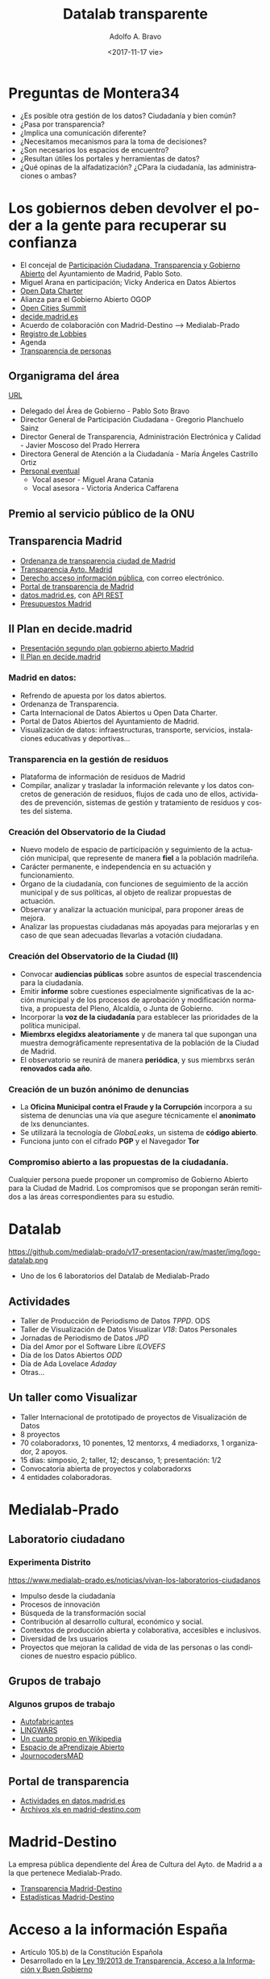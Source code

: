 #+LANGUAGE: es
#+CATEGORY: manual, presentación, congreso, ponencia
#+TAGS: commandline, línea de comandos, ls, pwd, mkdir, cd, touch, cp, mv, stdin, stdout, stderr, posix, diff, grep, egrep, find, awk, sed
#+DESCRIPTION: Acometer un proyecto en Medialab-Prado
#+TITLE: Datalab transparente
#+DATE: <2017-11-17 vie>
#+AUTHOR: Adolfo A. Bravo
#+EMAIL: adolfo@medialab-prado.es
#+OPTIONS: todo:nil pri:nil tags:nil ^:nil 

#+OPTIONS: reveal_center:t reveal_progress:t reveal_history:nil reveal_control:t
#+OPTIONS: reveal_mathjax:t reveal_rolling_links:t reveal_keyboard:t reveal_overview:t num:nil reveal_title_slide:nil
#+OPTIONS: reveal_width:1200 reveal_height:800
#+OPTIONS: toc:nil
#+REVEAL_MARGIN: 0.1
#+REVEAL_MIN_SCALE: 0.5
#+REVEAL_MAX_SCALE: 2.5
#+REVEAL_TRANS: linear
#+REVEAL_THEME: night
#+REVEAL_HLEVEL: 2
#+REVEAL_HEAD_PREAMBLE: <meta name="description" content="Proyectos de Visualizar'17.">
#+REVEAL_POSTAMBLE: <p> Creado por adolflow, Datalab. </p>
#+REVEAL_PLUGINS: (highlight markdown notes)
#+REVEAL_ROOT: ///cdn.jsdelivr.net/reveal.js/3.0.0/

* Preguntas de Montera34

- ¿Es posible otra gestión de los datos? Ciudadanía y bien común?
- ¿Pasa por transparencia?
- ¿Implica una comunicación diferente?
- ¿Necesitamos mecanismos para la toma de decisiones?
- ¿Son necesarios los espacios de encuentro?
- ¿Resultan útiles los portales y herramientas de datos?
- ¿Qué opinas de la alfadatización? ¿CPara la ciudadanía, las administraciones o ambas?

* Los gobiernos deben devolver el poder a la gente para recuperar su confianza

- El concejal de [[https://www.madrid.es/portales/munimadrid/es/Inicio/El-Ayuntamiento/Contacto/Directorio-municipal/Areas-de-gobierno/Area-de-Gobierno-de-Participacion-Ciudadana-Transparencia-y-Gobierno-Abierto/?vgnextoid=2e0911135f5fd410VgnVCM2000000c205a0aRCRD&vgnextchannel=5dcf6e6e17ed6310VgnVCM1000000b205a0aRCRD][Participación Ciudadana, Transparencia y Gobierno Abierto]] del Ayuntamiento de Madrid, Pablo
  Soto.
- Miguel Arana en participación; Vicky Anderica en Datos Abiertos
- [[https://opendatacharter.net/][Open Data Charter]]
- Alianza para el Gobierno Abierto OGOP
- [[http://opencitiessummit.org][Open Cities Summit]]
- [[https://decide.madrid.es][decide.madrid.es]]
- Acuerdo de colaboración con Madrid-Destino --> Medialab-Prado
- [[https://tomadedecisiones.madrid.es/registration_lobbies/index][Registro de Lobbies]]
- Agenda
- [[https://transparenciapersonas.madrid.es/][Transparencia de personas]]

** Organigrama del área
[[https://transparencia.madrid.es/portales/transparencia/es/Organizacion/Organigramas-y-competencias/Area-de-Gobierno-de-Participacion-Ciudadana-Transparencia-y-Gobierno-Abierto/?vgnextoid=5a7eb99959e73510VgnVCM2000001f4a900aRCRD&vgnextchannel=6039508929a56510VgnVCM1000008a4a900aRCRD%0A][URL]]

- Delegado del Área de Gobierno - Pablo Soto Bravo
- Director General de Participación Ciudadana - Gregorio Planchuelo Sainz
- Director General de Transparencia, Administración Electrónica y Calidad - Javier Moscoso del Prado Herrera
- Directora General de Atención a la Ciudadanía - María Ángeles Castrillo Ortiz
- [[https://sede.madrid.es/UnidadesDescentralizadas/AdministracionElectronica/Colecciones/PuestosPersonalEventual/EventualesAlcaAreasGobierno.pdf][Personal eventual]]
 - Vocal asesor - Miguel Arana Catania
 - Vocal asesora - Victoria Anderica Caffarena


** Premio al servicio público de la ONU
   :PROPERTIES:
   :reveal_background: https://diario.madrid.es/decidemadrid/wp-content/uploads/sites/3/2018/07/premio2.jpg
   :END:

** Transparencia Madrid

 - [[http://www.madrid.es/portales/munimadrid/es/Inicio/El-Ayuntamiento/Publicaciones/Listado-de-Publicaciones/Ordenanza-de-Transparencia-de-la-Ciudad-de-Madrid/?vgnextfmt=default&vgnextoid=a37eecef98d24510VgnVCM2000001f4a900aRCRD&vgnextchannel=f1aebadb6b997010VgnVCM100000dc0ca8c0RCRD][Ordenanza de transparencia ciudad de Madrid]]
 - [[https://transparencia.madrid.es/portal/site/transparencia][Transparencia Ayto. Madrid]]
 - [[https://sede.madrid.es/portal/site/tramites/menuitem.62876cb64654a55e2dbd7003a8a409a0/?vgnextoid=48422ee1f6851510VgnVCM2000000c205a0aRCRD&vgnextchannel=d6e537c190180210VgnVCM100000c90da8c0RCRD][Derecho acceso información pública]], con correo electrónico.
 - [[http://www.madrid.es/portaldetransparencia][Portal de transparencia de Madrid]]
 - [[http://datos.madrid.es/][datos.madrid.es]], con [[https://datos.madrid.es/portal/site/egob/menuitem.214413fe61bdd68a53318ba0a8a409a0/?vgnextoid=b07e0f7c5ff9e510VgnVCM1000008a4a900aRCRD&vgnextchannel=b07e0f7c5ff9e510VgnVCM1000008a4a900aRCRD&vgnextfmt=default][API REST]]
 - [[https://datos.madrid.es/portal/site/egob/menuitem.c05c1f754a33a9fbe4b2e4b284f1a5a0/?vgnextoid=5eb992682b193610VgnVCM1000001d4a900aRCRD&vgnextchannel=374512b9ace9f310VgnVCM100000171f5a0aRCRD&vgnextfmt=default][Presupuestos Madrid]]
** II Plan en decide.madrid
- [[https://www.medialab-prado.es/actividades/presentacion-del-segundo-plan-de-accion-de-gobierno-abierto-de-la-ciudad-de-madrid%0A][Presentación segundo plan gobierno abierto Madrid]]
- [[https://decide.madrid.es/legislation/processes/51/draft_versions/14][II Plan en decide.madrid]]

*** Madrid en datos:

- Refrendo de apuesta por los datos abiertos.
- Ordenanza de Transparencia.
- Carta Internacional de Datos Abiertos u Open Data Charter.
- Portal de Datos Abiertos del Ayuntamiento de Madrid.
- Visualización de datos: infraestructuras, transporte, servicios, instalaciones educativas y deportivas...
*** Transparencia en la gestión de residuos
- Plataforma de información de residuos de Madrid
- Compilar, analizar y trasladar la información relevante y los datos concretos de generación de residuos, flujos de cada uno de ellos, actividades de prevención, sistemas de gestión y tratamiento de residuos y costes del sistema.
*** Creación del Observatorio de la Ciudad
- Nuevo modelo de espacio de participación y seguimiento de la actuación municipal, que represente de manera
  *fiel* a la población madrileña.
- Carácter permanente, e independencia en su actuación y funcionamiento.
- Órgano de la ciudadanía, con funciones de seguimiento de la acción
  municipal y de sus políticas, al objeto de realizar propuestas de actuación.
- Observar y analizar la actuación municipal, para proponer áreas de mejora.
- Analizar las propuestas ciudadanas más apoyadas para mejorarlas y en caso de que sean adecuadas llevarlas a
  votación ciudadana.

*** Creación del Observatorio de la Ciudad (II)

- Convocar *audiencias públicas* sobre asuntos de especial trascendencia para la ciudadanía.
- Emitir *informe* sobre cuestiones especialmente significativas de la acción municipal y de los procesos de
  aprobación y modificación normativa, a propuesta del Pleno, Alcaldía, o Junta de Gobierno.
- Incorporar la *voz de la ciudadanía* para establecer las prioridades de la política municipal.
- *Miembrxs elegidxs aleatoriamente* y de manera tal que supongan una muestra demográficamente representativa de
  la población de la Ciudad de Madrid.
- El observatorio se reunirá de manera *periódica*, y sus miembrxs serán *renovados cada año*.
*** Creación de un buzón anónimo de denuncias

- La *Oficina Municipal contra el Fraude y la Corrupción* incorpora a su sistema de denuncias una vía que asegure técnicamente el *anonimato* de lxs denunciantes.
- Se utilizará la tecnología de /GlobaLeaks/, un sistema de *código abierto*.
- Funciona junto con el cifrado *PGP* y el Navegador *Tor*
*** Compromiso abierto a las propuestas de la ciudadanía.

Cualquier persona puede proponer un compromiso de Gobierno Abierto para la Ciudad de Madrid. Los compromisos
que se propongan serán remitidos a las áreas correspondientes para su estudio. 


* Datalab

#+attr_html: :width 400px
https://github.com/medialab-prado/v17-presentacion/raw/master/img/logo-datalab.png 

- Uno de los 6 laboratorios del Datalab de Medialab-Prado

** Actividades
- Taller de Producción de Periodismo de Datos /TPPD/. ODS
- Taller de Visualización de Datos Visualizar /V18/: Datos Personales
- Jornadas de Periodismo de Datos /JPD/
- Día del Amor por el Software Libre /ILOVEFS/
- Día de los Datos Abiertos /ODD/
- Día de Ada Lovelace /Adaday/ 
- Otras...

** Un taller como Visualizar

#+ATTR_REVEAL: :frag (appear)
- Taller Internacional de prototipado de proyectos de Visualización de Datos
- 8 proyectos
- 70 colaboradorxs, 10 ponentes, 12 mentorxs, 4 mediadorxs, 1 organizador, 2 apoyos.
- 15 días: simposio, 2; taller, 12; descanso, 1; presentación: 1/2
- Convocatoria abierta de proyectos y colaboradorxs
- 4 entidades colaboradoras.

* Medialab-Prado
  :PROPERTIES:
  :reveal_background: https://github.com/medialab-prado/v17-presentacion/raw/master/img/visualizar17.jpg
  :END:
** Laboratorio ciudadano
   :PROPERTIES:
   :reveal_background: https://www.medialab-prado.es/sites/default/files/styles/imagenes_grandes/public/article/image/34598686833_3a2c1cccba_o.jpg
   :END:
*** Experimenta Distrito
https://www.medialab-prado.es/noticias/vivan-los-laboratorios-ciudadanos
#+ATTR_REVEAL: :frag (appear)

- Impulso desde la ciudadanía
- Procesos de innovación
- Búsqueda de la transformación social
- Contribución al desarrollo cultural, económico y social.
- Contextos de producción abierta y colaborativa, accesibles e inclusivos.
- Diversidad de lxs usuarios
- Proyectos que mejoran la calidad de vida de las personas o las condiciones de nuestro espacio público.

** Grupos de trabajo
   :PROPERTIES:
   :reveal_background: https://www.medialab-prado.es/sites/default/files/styles/imagenes_medianas/public/2018-02/IMG_20180215_185858.jpg?itok=gGyow0ko
   :END:

*** Algunos grupos de trabajo
- [[https://www.medialab-prado.es/actividades/autofabricantes][Autofabricantes]]
- [[https://www.medialab-prado.es/actividades/lingwars-presentacion-de-gaplen-grupo-de-aprendizaje-de-pln-con-python-y-nltk][LINGWARS]]
- [[https://www.medialab-prado.es/actividades/cuarto-propio-en-wikipedia][Un cuarto propio en Wikipedia]]
- [[https://www.medialab-prado.es/actividades/espacio-de-aprendizaje-abierto-r][Espacio de aPrendizaje Abierto]]
- [[https://www.medialab-prado.es/actividades/journocodersmad-han-vuelto][JournocodersMAD]]

** Portal de transparencia
- [[https://datos.madrid.es/portal/site/egob/menuitem.c05c1f754a33a9fbe4b2e4b284f1a5a0/?vgnextoid=99ccb6afc9239410VgnVCM1000000b205a0aRCRD&vgnextchannel=374512b9ace9f310VgnVCM100000171f5a0aRCRD&vgnextfmt=default&idValorado=99ccb6afc9239410VgnVCM1000000b205a0aRCRD][Actividades en datos.madrid.es]]
- [[https://duckduckgo.com/?q=site%253Amadrid-destino.com+Medialab-Prad+filetye%253Axls&t=ffsb&ia=web][Archivos xls en madrid-destino.com]]

* Madrid-Destino
La empresa pública dependiente del Área de Cultura del Ayto. de Madrid a a la que pertenece Medialab-Prado.

- [[https://www.madrid-destino.com/transparencia][Transparencia Madrid-Destino]]
- [[https://www.madrid-destino.com/turismo/estadisticas][Estadísticas Madrid-Destino]]

* Acceso a la información España
- Artículo 105.b) de la Constitución Española
- Desarrollado en la [[http://transparencia.gob.es/transparencia/transparencia_Home/index/MasInformacion/Ley-de-Transparencia.html][Ley 19/2013 de Transparencia, Acceso a la Información y Buen Gobierno]]
** UNESCO 
http://www.unesco.org/new/es/communication-and-information/intergovernmental-programmes/information-for-all-programme-ifap/priorities/information-accessibility/
- Disponibilidad
- Accesibilidad
- Asequibilidad de la información
- Multilingüismo
- Metadatos
- Interoperabilidad, los programas informáticos (de fuente abierta)
- Contenido libre (licencias Creative Commons)
- Accesibilidad contenidos web

** Recomendación 2003 UNESCO
- En 2003, la UNESCO aprobó una Recomendación sobre la promoción y el uso del plurilingüismo y el acceso
  universal al ciberespacio.
- Promueve el plurilingüismo y un equilibrio equitativo entre los intereses de los titulares de la información
  y el interés público.
- Respaldo a los programas informáticos gratuitos y de código fuente abierto y los recursos educativos de
  libre acceso.
- Plurilingüismo en el ciberespacio.
- Uso de las TIC para conseguir un acceso más equitativo a la información.

* Transparencia estado
http://transparencia.gob.es/
- Encuentre la información
- Solicítela
- Gobierno Abierto
- Participe

* Entidades de la transparencia
- [[https://datos.gob.es][datos.gob.es]]
- [[https://consejodetransparencia.es][Consejo de la Transparencia y Buen Gobierno]], CTBG.
- [[http://transparencia.gob.es/transparencia/transparencia_Home/index/Gobierno-abierto/aIIIPlanAccion/CompromisosIIIPGA.html][Compromiso III Plan de Gobierno Abierto]]
- [[http://www.boe.es/][BOE]] y [[http://www.boe.es/legislacion/enlaces/boletines_autonomicos.php][boletines autonómicos]].
- [[http://www.boe.es/diario_borme/][BORME]] vs [[https://libreborme.net/][Libre BORME]]
- [[http://www.hacienda.gob.es/es-ES/CDI/Paginas/centraldeinformacion.aspx][Central de información económico financiera]]
- [[http://ine.es/][INE]]
** Consejo de Transparencia
https://politica.elpais.com/politica/2018/06/20/actualidad/1529505765_330795.html
- Menos de 14000 solicitudes en tres años y medio.
- Reclamaciones de Administración general y 6 CCAA: Asturias, Cantabria, La Rioja, Extremadura, Castilla-La Mancha, Comunidad
  de Madrid, Ceuta y Melilla.
- Madrid: 400 reclamaciones
- 22% menos presupuesto.
- Sin presidente
- Sin reglamento
- Mayor carga de trabajo: pleitos del gobierno para no dar la información de lxs ciudadanxs.
- Presupuesto para contratar abogadxs. 

* Por último, ¿qué es transparencia?

Según [[https://diarioresponsable.com/noticias/26484-siete-claves-para-alcanzar-la-transparencia][diarioresponsable]], la transparencia implica:

- Accesibilidad
- Relevancia
- Lenguaje claro
- Materialidad: aspectos que alcanzan determinadas circunstancias que deben ser reportados.
- Trazabilidad
- /Follow the money/
- Contexto


* Visualizar18
  :PROPERTIES:
  :reveal_background: https://www.medialab-prado.es/sites/default/files/styles/banner_convocatoria_1250x200_/public/call/image/web_convocatoria-1250x833-visualizar18.png
  :END:
** Datos Personales
- Vamos a trabajar los [[https://www.medialab-prado.es/programas/visualizar18-datos-personales][datos personales]]
- [[https://www.medialab-prado.es/convocatorias/visualizar18-convocatoria-de-proyectos][Presenta tu proyecto]] hasta el 26 de agosto
- Si quieres colaborar:
 - adolfo@medialab-prado.es
 - tw:@adolflow
 - gh:@flowsta

* Gracias
